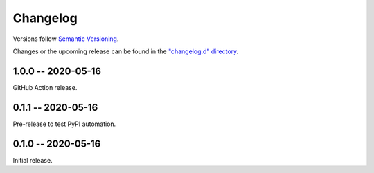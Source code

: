 *********
Changelog
*********

Versions follow `Semantic Versioning`_.

Changes or the upcoming release can be found in
the `"changelog.d" directory
<https://github.com/mattsb42-meta/not-grep/changelog.d>`_.

..
   Do *NOT* add changelog entries here!

   This changelog is managed by towncrier
   and is compiled at release time.

.. _Semantic Versioning: https://semver.org

.. towncrier release notes start

1.0.0 -- 2020-05-16
===================

GitHub Action release.

0.1.1 -- 2020-05-16
===================

Pre-release to test PyPI automation.

0.1.0 -- 2020-05-16
===================

Initial release.
